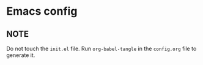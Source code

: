 * Emacs config

** NOTE
Do not touch the ~init.el~ file.
Run ~org-babel-tangle~ in the ~config.org~ file to generate it.
